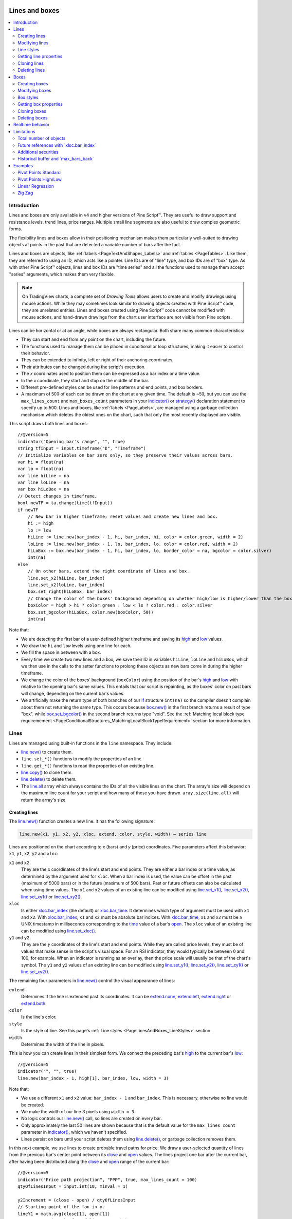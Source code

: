 .. image:: /images/Pine_Script_logo.svg
   :alt: Pine Script™ logo
   :target: https://www.tradingview.com/pine-script-docs/en/v5/Introduction.html
   :align: right
   :width: 100
   :height: 100


.. _PageLinesAndBoxes:


Lines and boxes
===============

.. contents:: :local:
    :depth: 3


Introduction
------------

Lines and boxes are only available in v4 and higher versions of Pine Script™.
They are useful to draw support and resistance levels, trend lines, price ranges.
Multiple small line segments are also useful to draw complex geometric forms.

The flexibility lines and boxes allow in their positioning mechanism makes them particularly well-suited to
drawing objects at points in the past that are detected a variable number of bars after the fact.

Lines and boxes are objects, like :ref:`labels <PageTextAndShapes_Labels>` and :ref:`tables <PageTables>`.
Like them, they are referred to using an ID, which acts like a pointer. 
Line IDs are of "line" type, and box IDs are of "box" type.
As with other Pine Script™ objects, lines and box IDs are "time series" and all the functions used to manage them accept "series" arguments,
which makes them very flexible.

.. note:: On TradingView charts, a complete set of *Drawing Tools*
  allows users to create and modify drawings using mouse actions. While they may sometimes look similar to
  drawing objects created with Pine Script™ code, they are unrelated entities.
  Lines and boxes created using Pine Script™ code cannot be modified with mouse actions, 
  and hand-drawn drawings from the chart user interface are not visible from Pine scripts.

Lines can be horizontal or at an angle, while boxes are always rectangular. 
Both share many common characteristics:

- They can start and end from any point on the chart, including the future.
- The functions used to manage them can be placed in conditional or loop structures, making it easier to control their behavior.
- They can be extended to infinity, left or right of their anchoring coordinates.
- Their attributes can be changed during the script's execution.
- The *x* coordinates used to position them can be expressed as a bar index or a time value.
- In the *x* coordinate, they start and stop on the middle of the bar.
- Different pre-defined styles can be used for line patterns and end points, and box borders.
- A maximum of 500 of each can be drawn on the chart at any given time.
  The default is ~50, but you can use the ``max_lines_count`` and ``max_boxes_count`` parameters in your 
  `indicator() <https://www.tradingview.com/pine-script-reference/v5/#fun_indicator>`__ or 
  `strategy() <https://www.tradingview.com/pine-script-reference/v5/#fun_strategy>`__
  declaration statement to specify up to 500. Lines and boxes, like :ref:`labels <PageLabels>`, 
  are managed using a garbage collection mechanism which deletes the oldest ones on the chart,
  such that only the most recently displayed are visible.

This script draws both lines and boxes:

.. image:: images/LinesAndBoxes-Introduction-01.png

::

    //@version=5
    indicator("Opening bar's range", "", true)
    string tfInput = input.timeframe("D", "Timeframe")
    // Initialize variables on bar zero only, so they preserve their values across bars.
    var hi = float(na)
    var lo = float(na)
    var line hiLine = na
    var line loLine = na
    var box hiLoBox = na
    // Detect changes in timeframe.
    bool newTF = ta.change(time(tfInput))
    if newTF
        // New bar in higher timeframe; reset values and create new lines and box.
        hi := high
        lo := low
        hiLine := line.new(bar_index - 1, hi, bar_index, hi, color = color.green, width = 2)
        loLine := line.new(bar_index - 1, lo, bar_index, lo, color = color.red, width = 2)
        hiLoBox := box.new(bar_index - 1, hi, bar_index, lo, border_color = na, bgcolor = color.silver)
        int(na)
    else
        // On other bars, extend the right coordinate of lines and box.
        line.set_x2(hiLine, bar_index)
        line.set_x2(loLine, bar_index)
        box.set_right(hiLoBox, bar_index)
        // Change the color of the boxes' background depending on whether high/low is higher/lower than the box. 
        boxColor = high > hi ? color.green : low < lo ? color.red : color.silver
        box.set_bgcolor(hiLoBox, color.new(boxColor, 50))
        int(na)

Note that:

- We are detecting the first bar of a user-defined higher timeframe and saving its
  `high <https://www.tradingview.com/pine-script-reference/v5/#var_high>`__ and
  `low <https://www.tradingview.com/pine-script-reference/v5/#var_low>`__ values.
- We draw the ``hi`` and ``low`` levels using one line for each.
- We fill the space in between with a box.
- Every time we create two new lines and a box, we save their ID in variables ``hiLine``, ``loLine`` and ``hiLoBox``,
  which we then use in the calls to the setter functions to prolong these objects as new bars come in during the
  higher timeframe.
- We change the color of the boxes' background (``boxColor``) using the position of the bar's
  `high <https://www.tradingview.com/pine-script-reference/v5/#var_high>`__ and
  `low <https://www.tradingview.com/pine-script-reference/v5/#var_low>`__ with relative to the opening bar's
  same values. This entails that our script is repainting, as the boxes' color on past bars will change,
  depending on the current bar's values.
- We artificially make the return type of both branches of our `if <https://www.tradingview.com/pine-script-reference/v5/#op_if>`__
  structure ``int(na)`` so the compiler doesn't complain about them not returning the same type.
  This occurs because `box.new() <https://www.tradingview.com/pine-script-reference/v5/#fun_box{dot}new>`__
  in the first branch returns a result of type "box", 
  while `box.set_bgcolor() <https://www.tradingview.com/pine-script-reference/v5/#fun_box{dot}set_bgcolor>`__
  in the second branch returns type "void". 
  See the :ref:`Matching local block type requiremement <PageConditionalStructures_MatchingLocalBlockTypeRequirement>` section for more information.



Lines
-----

Lines are managed using built-in functions in the ``line`` namespace. They include:

- `line.new() <https://www.tradingview.com/pine-script-reference/v5/#fun_line{dot}new>`_ to create them.
- ``line.set_*()`` functions to modify the properties of an line.
- ``line.get_*()`` functions to read the properties of an existing line.
- `line.copy() <https://www.tradingview.com/pine-script-reference/v5/#fun_line{dot}copy>`_ to clone them.
- `line.delete() <https://www.tradingview.com/pine-script-reference/v5/#fun_line{dot}delete>`_ to delete them.
- The `line.all <https://www.tradingview.com/pine-script-reference/v5/#var_line{dot}all>`__ 
  array which always contains the IDs of all the visible lines on the chart. 
  The array's size will depend on the maximum line count for your script and how many of those you have drawn.
  ``aray.size(line.all)`` will return the array's size.



Creating lines
^^^^^^^^^^^^^^

The `line.new() <https://www.tradingview.com/pine-script-reference/v5/#fun_line{dot}new>`__
function creates a new line. It has the following signature:

.. code-block:: text

    line.new(x1, y1, x2, y2, xloc, extend, color, style, width) → series line

Lines are positioned on the chart according to *x* (bars) and *y* (price) coordinates. 
Five parameters affect this behavior: ``x1``, ``y1``, ``x2``, ``y2`` and ``xloc``:

``x1`` and ``x2``
   They are the *x* coordinates of the line's start and end points.
   They are either a bar index or a time value, as determined by the argument used for ``xloc``.
   When a bar index is used, the value can be offset in the past (maximum of 5000 bars) or in the future (maximum of 500 bars).
   Past or future offsets can also be calculated when using time values.
   The ``x1`` and ``x2`` values of an existing line can be modified using 
   `line.set_x1() <https://www.tradingview.com/pine-script-reference/v5/#fun_line{dot}set_x1>`__,
   `line.set_x2() <https://www.tradingview.com/pine-script-reference/v5/#fun_line{dot}set_x2>`__,
   `line.set_xy1() <https://www.tradingview.com/pine-script-reference/v5/#fun_line{dot}set_xy1>`__ or
   `line.set_xy2() <https://www.tradingview.com/pine-script-reference/v5/#fun_line{dot}set_xy2>`__.

``xloc``
   Is either `xloc.bar_index <https://www.tradingview.com/pine-script-reference/v5/#var_xloc{dot}bar_index>`__ (the default)
   or `xloc.bar_time <https://www.tradingview.com/pine-script-reference/v5/#var_xloc{dot}bar_time>`__.
   It determines which type of argument must be used with ``x1`` and ``x2``. 
   With `xloc.bar_index <https://www.tradingview.com/pine-script-reference/v5/#var_xloc{dot}bar_index>`__, ``x1`` and ``x2`` must be absolute bar indices.
   With `xloc.bar_time <https://www.tradingview.com/pine-script-reference/v5/#var_xloc{dot}bar_time>`__, ``x1`` and ``x2`` must be a UNIX timestamp in milliseconds 
   corresponding to the `time <https://www.tradingview.com/pine-script-reference/v5/#var_time>`__ 
   value of a bar's `open <https://www.tradingview.com/pine-script-reference/v5/#var_open>`__.
   The ``xloc`` value of an existing line can be modified using 
   `line.set_xloc() <https://www.tradingview.com/pine-script-reference/v5/#fun_line{dot}set_xloc>`__.

``y1`` and ``y2``
   They are the *y* coordinates of the line's start and end points.
   While they are called price levels, they must be of values that make sense in the script's visual space.
   For an RSI indicator, they would typically be between 0 and 100, for example.
   When an indicator is running as an overlay, then the price scale will usually be that of the chart's symbol.
   The ``y1`` and ``y2`` values of an existing line can be modified using 
   `line.set_y1() <https://www.tradingview.com/pine-script-reference/v5/#fun_line{dot}set_y1>`__,
   `line.set_y2() <https://www.tradingview.com/pine-script-reference/v5/#fun_line{dot}set_y2>`__,
   `line.set_xy1() <https://www.tradingview.com/pine-script-reference/v5/#fun_line{dot}set_xy1>`__ or
   `line.set_xy2() <https://www.tradingview.com/pine-script-reference/v5/#fun_line{dot}set_xy2>`__.

The remaining four parameters in `line.new() <https://www.tradingview.com/pine-script-reference/v5/#fun_line{dot}new>`__
control the visual appearance of lines:

``extend``
   Determines if the line is extended past its coordinates.
   It can be `extend.none <https://www.tradingview.com/pine-script-reference/v5/#var_extend{dot}none>`__,
   `extend.left <https://www.tradingview.com/pine-script-reference/v5/#var_extend{dot}left>`__,
   `extend.right <https://www.tradingview.com/pine-script-reference/v5/#var_extend{dot}right>`__ or
   `extend.both <https://www.tradingview.com/pine-script-reference/v5/#var_extend{dot}both>`__.

``color``
   Is the line's color.
   
``style``
   Is the style of line. See this page's :ref:`Line styles <PageLinesAndBoxes_LineStyles>` section.

``width``
   Determines the width of the line in pixels.

This is how you can create lines in their simplest form. We connect the preceding bar's 
`high <https://www.tradingview.com/pine-script-reference/v5/#var_high>`__ to the current bar's
`low <https://www.tradingview.com/pine-script-reference/v5/#var_low>`__:

.. image:: images/LinesAndBoxes-CreatingLines-01.png

::

    //@version=5
    indicator("", "", true)
    line.new(bar_index - 1, high[1], bar_index, low, width = 3)

Note that:

- We use a different ``x1`` and ``x2`` value: ``bar_index - 1`` and ``bar_index``.
  This is necessary, otherwise no line would be created.
- We make the width of our line 3 pixels using ``width = 3``.
- No logic controls our `line.new() <https://www.tradingview.com/pine-script-reference/v5/#fun_line{dot}new>`_ call, so lines are created on every bar.
- Only approximately the last 50 lines are shown because that is the default value for 
  the ``max_lines_count`` parameter in `indicator() <https://www.tradingview.com/pine-script-reference/v5/#fun_indicator>`__,
  which we haven't specified.
- Lines persist on bars until your script deletes them using
  `line.delete() <https://www.tradingview.com/pine-script-reference/v5/#fun_line{dot}delete>`__, or garbage collection removes them.

In this next example, we use lines to create probable travel paths for price.
We draw a user-selected quantity of lines from the previous bar's center point between its
`close <https://www.tradingview.com/pine-script-reference/v5/#var_close>`__ and
`open <https://www.tradingview.com/pine-script-reference/v5/#var_open>`__ values.
The lines project one bar after the current bar, after having been distributed along the 
`close <https://www.tradingview.com/pine-script-reference/v5/#var_close>`__ and
`open <https://www.tradingview.com/pine-script-reference/v5/#var_open>`__ range of the current bar:

.. image:: images/LinesAndBoxes-CreatingLines-02.png

::

    //@version=5
    indicator("Price path projection", "PPP", true, max_lines_count = 100)
    qtyOfLinesInput = input.int(10, minval = 1)
    
    y2Increment = (close - open) / qtyOfLinesInput
    // Starting point of the fan in y.
    lineY1 = math.avg(close[1], open[1])
    // Loop creating the fan of lines on each bar.
    for i = 0 to qtyOfLinesInput
        // End point in y if line stopped at current bar.
        lineY2 = open + (y2Increment * i)
        // Extrapolate necessary y position to the next bar because we extend lines one bar in the future.
        lineY2 := lineY2 + (lineY2 - lineY1)
        lineColor = lineY2 > lineY1 ? color.lime : color.fuchsia
        line.new(bar_index - 1, lineY1, bar_index + 1, lineY2, color = lineColor)

Note that:

- We are creating a set of lines from within a `for <https://www.tradingview.com/pine-script-reference/v5/#op_for>`__ structure.
- We use the default ``xloc = xloc.bar_index``, so our ``x1`` and ``x2`` values are bar indices.
- We want to start lines on the previous bar, so we use ``bar_index - 1`` for ``x1`` and ``bar_index + 1`` for ``x2``.
- We use a "series color" value (its value can change in any of the loop's iterations) for the line's color.
  When the line is going up we make it lime; if not we make it fuchsia.
- The script will repaint in realtime because it is using the 
  `close <https://www.tradingview.com/pine-script-reference/v5/#var_close>`__ and
  `open <https://www.tradingview.com/pine-script-reference/v5/#var_open>`__ values of the realtime bar to calculate line projections.
  Once the realtime bar closes, the lines drawn on elapsed realtime bars will no longer update.
- We use ``max_lines_count = 100`` in our `indicator() <https://www.tradingview.com/pine-script-reference/v5/#fun_indicator>`__ call to
  preserve the last 100 lines.



Modifying lines
^^^^^^^^^^^^^^^

The *setter* functions allowing you to change a line's properties are:

- `line.set_x1() <https://www.tradingview.com/pine-script-reference/v5/#fun_line{dot}set_x1>`__
- `line.set_y1() <https://www.tradingview.com/pine-script-reference/v5/#fun_line{dot}set_y1>`__
- `line.set_xy1() <https://www.tradingview.com/pine-script-reference/v5/#fun_line{dot}set_xy1>`__
- `line.set_x2() <https://www.tradingview.com/pine-script-reference/v5/#fun_line{dot}set_x2>`__
- `line.set_y2() <https://www.tradingview.com/pine-script-reference/v5/#fun_line{dot}set_y2>`__
- `line.set_xy2() <https://www.tradingview.com/pine-script-reference/v5/#fun_line{dot}set_xy2>`__
- `line.set_xloc() <https://www.tradingview.com/pine-script-reference/v5/#fun_line{dot}set_xloc>`__
- `line.set_extend() <https://www.tradingview.com/pine-script-reference/v5/#fun_line{dot}set_extend>`__
- `line.set_color() <https://www.tradingview.com/pine-script-reference/v5/#fun_line{dot}set_color>`__
- `line.set_style() <https://www.tradingview.com/pine-script-reference/v5/#fun_line{dot}set_style>`__
- `line.set_width() <https://www.tradingview.com/pine-script-reference/v5/#fun_line{dot}set_width>`__

They all have a similar signature. 
The one for `line.set_color() <https://www.tradingview.com/pine-script-reference/v5/#fun_line{dot}set_color>`__ is:

.. code-block:: text

    line.set_color(id, color) → void

where:

- ``id`` is the ID of the line whose property is to be modified.
- The next parameter is the property of the line to modify. It depends on the setter function used.
  `line.set_xy1() <https://www.tradingview.com/pine-script-reference/v5/#fun_line{dot}set_xy1>`__ and
  `line.set_xy2() <https://www.tradingview.com/pine-script-reference/v5/#fun_line{dot}set_xy2>`__ change two properties, so they have two such parameters.

In the next example we display a line showing the highest `high <https://www.tradingview.com/pine-script-reference/v5/#var_high>`__
value in the last ``lookbackInput`` bars. We will be using setter functions to modify an existing line:

.. image:: images/LinesAndBoxes-ModifyingLines-01.png

::

    //@version=5
    MAX_BARS_BACK = 500
    indicator("Last high", "", true, max_bars_back = MAX_BARS_BACK)
    
    repaintInput  = input.bool(false, "Position bars in the past")
    lookbackInput = input.int(50, minval = 1, maxval = MAX_BARS_BACK)
    
    // Keep track of highest `high` and detect when it changes.
    hi = ta.highest(lookbackInput)
    newHi = ta.change(hi)
    // Find the offset to the highest `high` in last 50 bars. Change it's sign so it is positive.
    highestBarOffset = - ta.highestbars(lookbackInput)
    // Create label on bar zero only.
    var lbl = label.new(na, na, "", color = color(na), style = label.style_label_left)
    var lin = line.new(na, na, na, na, xloc = xloc.bar_time, style = line.style_arrow_right)
    // When a new high is found, move the label there and update its text and tooltip.
    if newHi
        // Build line.
        lineX1 = time[highestBarOffset + 1]
        // Get the `high` value at that offset. Note that `highest(50)` would be equivalent,  
        // but it would require evaluation on every bar, prior to entry into this `if` structure.
        lineY = high[highestBarOffset]
        // Determine line's starting point with user setting to plot in past or not.
        line.set_xy1(lin, repaintInput ? lineX1 : time[1], lineY)
        line.set_xy2(lin, repaintInput ? lineX1 : time,    lineY)
    
        // Reposition label and display new high's value.
        label.set_xy(lbl, bar_index, lineY)
        label.set_text(lbl, str.tostring(lineY, format.mintick))
    else
        // Update line's right end point and label to current bar's.
        line.set_x2(lin, time)
        label.set_x(lbl, bar_index)
    
    // Show a blue dot when a new high is found.
    plotchar(newHi, "newHighFound", "•", location.top, size = size.tiny)

Note that:

- We plot the line starting on the bar preceding the point where the new high is found.
  We draw the line from the preceding bar so that we see a one bar line when a new high is found.
- We only start the line in the past, from the actual highest point,
  when the user explicitly chooses to do so through the script's inputs.
  This gives the user control over the repainting behavior of the script.
  It also avoids misleading traders into thinking that our script is prescient and can know in advance if a high
  point will still be the high point in the lookback period *n* bars later.
- We manage the historical buffer to avoid runtime errors when referring to bars too far away in the past.
  We do two things for this: we use the ``max_bars_back`` parameter in our 
  `indicator() <https://www.tradingview.com/pine-script-reference/v5/#fun_indicator>`__ call,
  and we cap the input for ``lookbackInput`` using ``maxval`` in our 
  `input.int() <https://www.tradingview.com/pine-script-reference/v5/#fun_input{dot}int>`__ call.
  Rather than use the ``500`` literal in two places, we create a ``MAX_BARS_BACK`` constant for it.
- We create our line and label on the first bar only, using `var <https://www.tradingview.com/pine-script-reference/v5/#op_var>`__.
  From that point on, we only need to update their properties, so we are moving the same line and label along,
  resetting their position and the label's text when a new high is found, and then only updating their *x* coordinates as new bars come in.
  We use the `line.set_xy1() <https://www.tradingview.com/pine-script-reference/v5/#fun_line{dot}set_xy1>`__ and
  `line.set_xy1() <https://www.tradingview.com/pine-script-reference/v5/#fun_line{dot}set_xy1>`__ functions when we find a new high, and
  `line.set_x2() <https://www.tradingview.com/pine-script-reference/v5/#fun_line{dot}set_x2>`__ on other bars, to extend the line.
- We use time values for ``x1`` and ``x2`` because our 
  `line.new() <https://www.tradingview.com/pine-script-reference/v5/#fun_line{dot}new>`__ call specifies ``xloc = xloc.bar_time``.
- We use ``style = line.style_arrow_right`` in our 
  `line.new() <https://www.tradingview.com/pine-script-reference/v5/#fun_line{dot}new>`__  call to display a right arrow line style.
- Even though our label's background is not visible, we use ``style = label.style_label_left`` in our
  `label.new() <https://www.tradingview.com/pine-script-reference/v5/#fun_label{dot}new>`__ call 
  so that the price value is positioned to the right of the chart's last bar.
- To better visualize on which bars a new high is found, 
  we plot a blue dot using `plotchar() <https://www.tradingview.com/pine-script-reference/v5/#fun_plotchar>`__.
  Note that this does not necessarily entail the bar where it appears **is** the new highest value.
  While this may happen, a new highest value can also be calculated because a long-standing high has dropped off
  from the lookback length and been replaced by another high that may not be on the bar where the blue dot appears.
- Our chart cursor points to the bar with the highest value in the last 50 bars.
- When the user does not choose to plot in the past, our script does not repaint.



.. _PageLinesAndBoxes_LineStyles:

Line styles
^^^^^^^^^^^

Various styles can be applied to lines with either the
`line.new() <https://www.tradingview.com/pine-script-reference/v5/#fun_line{dot}new>`__ or 
`line.set_style() <https://www.tradingview.com/pine-script-reference/v5/#fun_line{dot}set_style>`__ functions:

+----------------------------+--------------------------+-+----------------------------+--------------------------+
| Argument                   | Line                     | | Argument                   | Line                     |
+============================+==========================+=+============================+==========================+
| ``line.style_solid``       | |line_style_solid|       | | ``line.style_arrow_left``  | |line_style_arrow_left|  |
+----------------------------+--------------------------+-+----------------------------+--------------------------+
| ``line.style_dotted``      | |line_style_dotted|      | | ``line.style_arrow_right`` | |line_style_arrow_right| |
+----------------------------+--------------------------+-+----------------------------+--------------------------+
| ``line.style_dashed``      | |line_style_dashed|      | | ``line.style_arrow_both``  | |line_style_arrow_both|  |
+----------------------------+--------------------------+-+----------------------------+--------------------------+

.. |line_style_solid| image:: images/LinesAndBoxes-LineStyles-solid.png
.. |line_style_dotted| image:: images/LinesAndBoxes-LineStyles-dotted.png
.. |line_style_dashed| image:: images/LinesAndBoxes-LineStyles-dashed.png
.. |line_style_arrow_left| image:: images/LinesAndBoxes-LineStyles-arrow_left.png
.. |line_style_arrow_right| image:: images/LinesAndBoxes-LineStyles-arrow_right.png
.. |line_style_arrow_both| image:: images/LinesAndBoxes-LineStyles-arrow_both.png



Getting line properties 
^^^^^^^^^^^^^^^^^^^^^^^

The following *getter* functions are available for lines:

- `line.get_price() <https://www.tradingview.com/pine-script-reference/v5/#fun_line{dot}get_price>`__
- `line.get_x1() <https://www.tradingview.com/pine-script-reference/v5/#fun_line{dot}get_x1>`__
- `line.get_y1() <https://www.tradingview.com/pine-script-reference/v5/#fun_line{dot}get_y1>`__
- `line.get_x2() <https://www.tradingview.com/pine-script-reference/v5/#fun_line{dot}get_x2>`__
- `line.get_y2() <https://www.tradingview.com/pine-script-reference/v5/#fun_line{dot}get_y2>`__

The signature for `line.get_price() <https://www.tradingview.com/pine-script-reference/v5/#fun_line{dot}get_price>`__ is:

.. code-block:: text

    line.get_price(id, x) → series float

where:

- ``id`` is the line whose ``x1`` value is to be retrieved
- ``x`` is the bar index of the point on the line whose *y* coordinate is to be returned.

The last four functions all have a similar signature. 
The one for `line.get_x1() <https://www.tradingview.com/pine-script-reference/v5/#fun_line{dot}get_x1>`__ is:

.. code-block:: text

    line.get_x1(id) → series int

where ``id`` is the ID of the line whose ``x1`` value is to be retrieved.
 


Cloning lines
^^^^^^^^^^^^^^

The `line.copy() <https://www.tradingview.com/pine-script-reference/v5/#fun_line{dot}copy>`__  
function is used to clone lines. Its syntax is:

.. code-block:: text

    line.copy(id) → void



Deleting lines
^^^^^^^^^^^^^^

The `line.delete() <https://www.tradingview.com/pine-script-reference/v5/#fun_line{dot}delete>`__ 
function is used to delete lines. Its syntax is:

.. code-block:: text

    line.delete(id) → void

To keep only a user-defined quantity of lines on the chart, one could use code like this, 
where we are dawing a level every time RSI rises/falls for a user-defined quantity of consecutive bars:

.. image:: images/LinesAndBoxes-DeletingLines-01.png

::

    //@version=5
    int MAX_LINES_COUNT = 500
    indicator("RSI levels", max_lines_count = MAX_LINES_COUNT)
    
    int linesToKeepInput = input.int(10, minval = 1, maxval = MAX_LINES_COUNT)
    int sensitivityInput = input.int(5, minval = 1)
    
    float myRSI = ta.rsi(close, 20)
    bool myRSIRises = ta.rising(myRSI, sensitivityInput)
    bool myRSIFalls = ta.falling(myRSI, sensitivityInput)
    if myRSIRises or myRSIFalls
        color lineColor = myRSIRises ? color.new(color.green, 70) : color.new(color.red, 70)
        line.new(bar_index, myRSI, bar_index + 1, myRSI, color = lineColor, width = 2)
        // Once the new line is created, delete the oldest one if we have too many.
        if array.size(line.all) > linesToKeepInput
            line.delete(array.get(line.all, 0))
        int(na)
    else
        // Extend all visible lines.
        int lineNo = 0
        while lineNo < array.size(line.all)
            line.set_x2(array.get(line.all, lineNo), bar_index)
            lineNo += 1
        int(na)
    
    plot(myRSI)
    hline(50)
    // Plot markers to show where our triggering conditions are `true`.
    plotchar(myRSIRises, "myRSIRises", "🠅", location.top,    color.green, size = size.tiny)
    plotchar(myRSIFalls, "myRSIFalls", "🠇", location.bottom, color.red,   size = size.tiny)

Note that:

- We define a ``MAX_LINES_COUNT`` constant to hold the maximum quantity of lines a script can accommodate.
  We use that value to set the ``max_lines_count`` parameter's value in our `indicator() <https://www.tradingview.com/pine-script-reference/v5/#fun_indicator>`__ call,
  and also as the ``maxval`` value in our `input.int() <https://www.tradingview.com/pine-script-reference/v5/#fun_input{dot}int>`__ call,
  to cap the user value.
- We use the ``myRSIRises`` and ``myRSIFalls`` variables to hold the states determining when we create a new level.
  After that, we delete the oldest line in the `line.all <https://www.tradingview.com/pine-script-reference/v5/#var_label{dot}all>`__
  built-in array that is automatically maintained by the Pine Script™ runtime and contains the ID of all the visible lines drawn by our script.
  We use the `array.get() <https://www.tradingview.com/pine-script-reference/v5/#fun_array{dot}get>`__
  function to retrieve the array element at index zero (the oldest visible line ID).
  We then use `line.delete() <https://www.tradingview.com/pine-script-reference/v5/#fun_line{dot}delete>`__
  to delete the line referenced by that ID.
- Again, we need to artificially return ``int(na)`` in both local blocks of our 
  `if <https://www.tradingview.com/pine-script-reference/v5/#op_if>`__ structure so the compiler doesn't not complain.
  See the :ref:`Matching local block type requiremement <PageConditionalStructures_MatchingLocalBlockTypeRequirement>` section for more information.
- This time, we mention the type of variables explicitly when we declare them, as in ``float myRSI = ta.rsi(close, 20)``.
  The declarations are functionally redundant, but they can help make your intention clear to readers of your code — you being the one who will read it the most frequently.



Boxes
-----

Boxes are managed using built-in functions in the ``box`` namespace. They include:

- `box.new() <https://www.tradingview.com/pine-script-reference/v5/#fun_box{dot}new>`_ to create them.
- ``box.set_*()`` functions to modify the properties of a box.
- ``box.get_*()`` functions to read some of the properties of an existing box.
- `box.copy() <https://www.tradingview.com/pine-script-reference/v5/#fun_box{dot}copy>`_ to clone them.
- `box.delete() <https://www.tradingview.com/pine-script-reference/v5/#fun_box{dot}delete>`_ to delete them.
- The `box.all <https://www.tradingview.com/pine-script-reference/v5/#var_box{dot}all>`__ 
  array which always contains the IDs of all the visible boxes on the chart. 
  The array's size will depend on the maximum box count for your script and how many of those you have drawn.
  ``aray.size(box.all)`` will return the array's size.



Creating boxes
^^^^^^^^^^^^^^

The `box.new() <https://www.tradingview.com/pine-script-reference/v5/#fun_box{dot}new>`__
function creates a new line. It has the following signature:

.. code-block:: text

    box.new(left, top, right, bottom, border_color, border_width, border_style, extend, xloc, bgcolor) → series box

Boxes are positioned on the chart according to *x* (bars) and *y* (price) coordinates. 
Five parameters affect this behavior: ``left``, ``top``, ``right``, ``bottom`` and ``xloc``:

``left`` and ``right``
   They are the *x* coordinates of the line's start and end points.
   They are either a bar index or a time value, as determined by the argument used for ``xloc``.
   When a bar index is used, the value can be offset in the past (maximum of 5000 bars) or in the future (maximum of 500 bars).
   Past or future offsets can also be calculated when using time values.
   The ``left`` and ``right`` values of an existing line can be modified using 
   `box.set_left() <https://www.tradingview.com/pine-script-reference/v5/#fun_box{dot}set_left>`__,
   `box.set_right() <https://www.tradingview.com/pine-script-reference/v5/#fun_box{dot}set_right>`__,
   `box.set_lefttop() <https://www.tradingview.com/pine-script-reference/v5/#fun_box{dot}set_lefttop>`__ or
   `box.set_rightbottom() <https://www.tradingview.com/pine-script-reference/v5/#fun_box{dot}set_rightbottom>`__.

``xloc``
   Is either `xloc.bar_index <https://www.tradingview.com/pine-script-reference/v5/#var_xloc{dot}bar_index>`__ (the default)
   or `xloc.bar_time <https://www.tradingview.com/pine-script-reference/v5/#var_xloc{dot}bar_time>`__.
   It determines which type of argument must be used with ``left`` and ``right``. 
   With `xloc.bar_index <https://www.tradingview.com/pine-script-reference/v5/#var_xloc{dot}bar_index>`__, ``left`` and ``right`` must be absolute bar indices.
   With `xloc.bar_time <https://www.tradingview.com/pine-script-reference/v5/#var_xloc{dot}bar_time>`__, ``left`` and ``right`` must be a UNIX timestamp in milliseconds 
   corresponding to a value between the bar's `time <https://www.tradingview.com/pine-script-reference/v5/#var_time>`__ (opening time) and
   `time_close <https://www.tradingview.com/pine-script-reference/v5/#var_time_close>`__ (closing time) values.

``top`` and ``bottom``
   They are the *y* coordinates of the boxes' top and bottom levels (boxes are always rectangular).
   While they are called price levels, they must be of values that make sense in the script's visual space.
   For an RSI indicator, they would typically be between 0 and 100, for example.
   When an indicator is running as an overlay, then the price scale will usually be that of the chart's symbol.
   The ``top`` and ``bottom`` values of an existing line can be modified using 
   `box.set_top() <https://www.tradingview.com/pine-script-reference/v5/#fun_box{dot}set_top>`__,
   `box.set_bottom() <https://www.tradingview.com/pine-script-reference/v5/#fun_box{dot}set_bottom>`__,
   `box.set_lefttop() <https://www.tradingview.com/pine-script-reference/v5/#fun_box{dot}set_lefttop>`__ or
   `box.set_rightbottom() <https://www.tradingview.com/pine-script-reference/v5/#fun_box{dot}set_rightbottom>`__.

The remaining five parameters in `box.new() <https://www.tradingview.com/pine-script-reference/v5/#fun_box{dot}new>`__
control the visual appearance of boxes:

``border_color``
   Is the border's color. It defaults to `color.blue <https://www.tradingview.com/pine-script-reference/v5/#var_color{dot}blue>`__.
   
``border_width``
   Determines the width of the border in pixels.

``border_style``
   Is the style of border. See this page's :ref:`Box styles <PageLinesAndBoxes_BoxStyles>` section.

``extend``
   Determines if the borders is extended past the box's coordinates.
   It can be `extend.none <https://www.tradingview.com/pine-script-reference/v5/#var_extend{dot}none>`__,
   `extend.left <https://www.tradingview.com/pine-script-reference/v5/#var_extend{dot}left>`__,
   `extend.right <https://www.tradingview.com/pine-script-reference/v5/#var_extend{dot}right>`__ or
   `extend.both <https://www.tradingview.com/pine-script-reference/v5/#var_extend{dot}both>`__.

``bgcolor``
   Is the background color of the box. It defaults to `color.blue <https://www.tradingview.com/pine-script-reference/v5/#var_color{dot}blue>`__.
   
Let's create simple boxes:

.. image:: images/LinesAndBoxes-CreatingBoxes-01.png

::

    //@version=5
    indicator("", "", true)
    box.new(bar_index, high, bar_index + 1, low, border_color = color.gray, bgcolor = color.new(color.silver, 60))

Note that:

- The start and end points of boxes, like lines, are always the horizontal **center** of bars.
- We start these boxes at ``bar_index`` and end them on ``bar_index + 1`` (the following bar in the future)
  so that we get an actual box. If we used ``bar_index`` for both coordinates, only a vertical line would be drawn in the center of the bar.
- No logic controls our `box.new() <https://www.tradingview.com/pine-script-reference/v5/#fun_box{dot}new>`_ call, so boxes are created on every bar.
- Only approximately the last 50 boxes are shown because that is the default value for 
  the ``max_boxes_count`` parameter in `indicator() <https://www.tradingview.com/pine-script-reference/v5/#fun_indicator>`__,
  which we haven't specified.
- Boxes persist on bars until your script deletes them using
  `box.delete() <https://www.tradingview.com/pine-script-reference/v5/#fun_box{dot}delete>`__, or garbage collection removes them.


Modifying boxes
^^^^^^^^^^^^^^^

The available *setter* functions for box drawings are:

- `box.set_left() <https://www.tradingview.com/pine-script-reference/v5/#fun_box{dot}set_left>`__
- `box.set_top() <https://www.tradingview.com/pine-script-reference/v5/#fun_box{dot}set_top>`__
- `box.set_lefttop() <https://www.tradingview.com/pine-script-reference/v5/#fun_box{dot}set_lefttop>`__
- `box.set_right() <https://www.tradingview.com/pine-script-reference/v5/#fun_box{dot}set_right>`__
- `box.set_bottom() <https://www.tradingview.com/pine-script-reference/v5/#fun_box{dot}set_bottom>`__
- `box.set_rightbottom() <https://www.tradingview.com/pine-script-reference/v5/#fun_box{dot}set_rightbottom>`__
- `box.set_border_color() <https://www.tradingview.com/pine-script-reference/v5/#fun_box{dot}set_border_color>`__
- `box.set_border_width() <https://www.tradingview.com/pine-script-reference/v5/#fun_box{dot}set_border_width>`__
- `box.set_border_style() <https://www.tradingview.com/pine-script-reference/v5/#fun_box{dot}set_border_style>`__
- `box.set_extend() <https://www.tradingview.com/pine-script-reference/v5/#fun_box{dot}set_extend>`__
- `box.set_bgcolor() <https://www.tradingview.com/pine-script-reference/v5/#fun_box{dot}set_bgcolor>`__

Note that contrary to lines, there is no setter function to modify ``xloc`` for boxes.

This script uses setter functions to update boxes. 
It detects the largest up and down volume bars during a user-defined timeframe
and draws boxes with the `high <https://www.tradingview.com/pine-script-reference/v5/#var_high>`__ and
`low <https://www.tradingview.com/pine-script-reference/v5/#var_low>`__ levels of those bars.
If a higher volume bar comes in, the timeframe's box is redrawn using the new bar's
`high <https://www.tradingview.com/pine-script-reference/v5/#var_high>`__ and
`low <https://www.tradingview.com/pine-script-reference/v5/#var_low>`__ levels:

.. image:: images/LinesAndBoxes-ModifyingBoxes-01.png

::

    //@version=5
    indicator("High volume bar boxes", "", true)
    
    string tfInput      = input.timeframe("D", "Resetting timeframe")
    int    transpInput  = 100 - input.int(100, "Line Brightness", minval = 0, maxval = 100, step = 5, inline = "1", tooltip = "100 is brightest")
    int    widthInput   = input.int(2, "Width", minval = 0, maxval = 100, step = 5, inline = "1")
    color  upColorInput = input.color(color.lime, "🠅", inline = "1")
    color  dnColorInput = input.color(color.fuchsia, "🠇", inline = "1")
    
    bool newTF = ta.change(time(tfInput))
    bool barUp = close > open
    
    // These keep track of highest up/dn volume found during the TF.
    var float hiVolUp = na
    var float hiVolDn = na
    // These always hold the IDs of the current TFs boxes.
    var box boxUp = na
    var box boxDn = na
    
    if newTF and not na(volume)
        // New TF begins; create new boxes, one of which will be invisible.
        if barUp
            hiVolUp := volume
            hiVolDn := na
            boxUp := box.new(bar_index, high, bar_index + 1, low, border_color = color.new(upColorInput, transpInput), border_width = widthInput, bgcolor = na)
            boxDn := box.new(na, na, na, na, border_color = color.new(dnColorInput, transpInput), border_width = widthInput, bgcolor = na)
        else
            hiVolDn := volume
            hiVolUp := na
            boxDn := box.new(bar_index, high, bar_index + 1, low, border_color = color.new(dnColorInput, transpInput), border_width = widthInput, bgcolor = na)
            boxUp := box.new(na, na, na, na, border_color = color.new(upColorInput, transpInput), border_width = widthInput, bgcolor = na)
        int(na)
    else
        // On bars during the HTF, keep tracks of highest up/dn volume bar.
        if barUp
            hiVolUp := math.max(nz(hiVolUp), volume)
        else
            hiVolDn := math.max(nz(hiVolDn), volume)
        // If a new bar has higher volume, reset its box.
        if hiVolUp > nz(hiVolUp[1])
            box.set_lefttop(boxUp, bar_index, high)
            box.set_rightbottom(boxUp, bar_index + 1, low)
        else if hiVolDn > nz(hiVolDn[1])
            box.set_lefttop(boxDn, bar_index, high)
            box.set_rightbottom(boxDn, bar_index + 1, low)
        int(na)
    
    // On all bars, extend right side of both boxes.
    box.set_right(boxUp, bar_index + 1)
    box.set_right(boxDn, bar_index + 1)
    // Plot circle mark on TF changes.
    plotchar(newTF, "newTF", "•", location.top, size = size.tiny)

Note that:

- We use the ``inline`` parameter in the inputs relating to the boxes' visual appearance to place them on the same line.
- We subtract the 0-100 brightness level given by the user from 100 to generate the correct transparency for our box borders.
  We do this because it is more intuitive for users to specify a brightness level where 100 represents maximum brightness.
  We provide a tooltip to explain the scale.
- When a new higher timeframe bar comes in and the symbol's feed contains volume data, we reset our information. If the timeframe's first bar is up, 
  we create a new visible ``boxUp`` box and an invisible ``boxDn`` box. We do the inverse if the first bar's polarity is down.
  We take care to reassign the IDs of the newly created boxes to ``boxUp`` and ``boxUp`` so we will be able to update those boxes later in the script.
  This is possible because we have declared those variables with `var <https://www.tradingview.com/pine-script-reference/v5/#op_var>`__.
  See the section on the :ref:`var declaration mode <PageVariableDeclarations_Var>` for more information.
- On all other chart bars belonging to the same higher timeframe bar, we monitor volume values to keep track of the highest.
  If a new higher volume bar is encountered, we reset the corresponding box's coordinates on that new bar using
  `box.set_lefttop() <https://www.tradingview.com/pine-script-reference/v5/#fun_box{dot}set_lefttop>`__ and
  `box.set_rightbottom() <https://www.tradingview.com/pine-script-reference/v5/#fun_box{dot}set_rightbottom>`__.
- On all bars, we extend the right side of the timeframe's two boxes using `box.set_right() <https://www.tradingview.com/pine-script-reference/v5/#fun_box{dot}set_right>`__.
- Approximately the last 50 boxes will be visible on the chart because we do not use
  ``max_boxes_count`` in our `indicator() <https://www.tradingview.com/pine-script-reference/v5/#fun_indicator>`__ call
  to change its default value.

This is our script's "Settings/Inputs" tab:

.. image:: images/LinesAndBoxes-ModifyingBoxes-02.png



.. _PageLinesAndBoxes_BoxStyles:

Box styles
^^^^^^^^^^

Various styles can be applied to boxes with either the
`box.new() <https://www.tradingview.com/pine-script-reference/v5/#fun_box{dot}new>`__ or 
`box.set_border_style() <https://www.tradingview.com/pine-script-reference/v5/#fun_box{dot}set_border_style>`__ functions:

+----------------------------+--------------------+
| Argument                   | Box                |
+============================+====================+
| ``line.style_solid``       | |box_style_solid|  |
+----------------------------+--------------------+
| ``line.style_dotted``      | |box_style_dotted| |
+----------------------------+--------------------+
| ``line.style_dashed``      | |box_style_dashed| |
+----------------------------+--------------------+

.. |box_style_solid| image:: images/LinesAndBoxes-BoxStyles-solid.png
.. |box_style_dotted| image:: images/LinesAndBoxes-BoxStyles-dotted.png
.. |box_style_dashed| image:: images/LinesAndBoxes-BoxStyles-dashed.png



Getting box properties 
^^^^^^^^^^^^^^^^^^^^^^

The following *getter* functions are available for boxes:

- `box.get_bottom() <https://www.tradingview.com/pine-script-reference/v5/#fun_box{dot}get_bottom>`__
- `box.get_left() <https://www.tradingview.com/pine-script-reference/v5/#fun_box{dot}get_left>`__
- `box.get_right() <https://www.tradingview.com/pine-script-reference/v5/#fun_box{dot}get_right>`__
- `box.get_top() <https://www.tradingview.com/pine-script-reference/v5/#fun_box{dot}get_top>`__

The signature for `box.get_top() <https://www.tradingview.com/pine-script-reference/v5/#fun_box{dot}get_top>`__ is:

.. code-block:: text

    box.get_top(id) → series float

where ``id`` is the ID of the box whose ``top`` value is to be retrieved.



Cloning boxes
^^^^^^^^^^^^^^

The `box.copy() <https://www.tradingview.com/pine-script-reference/v5/#fun_box{dot}copy>`__  
function is used to clone boxes. Its syntax is:

.. code-block:: text

    box.copy(id) → void



Deleting boxes
^^^^^^^^^^^^^^

The `box.delete() <https://www.tradingview.com/pine-script-reference/v5/#fun_box{dot}delete>`__ 
function is used to delete boxes. Its signature is:

.. code-block:: text

    box.delete(id) → void



Realtime behavior
-----------------

Lines and boxes are subject to both *commit* and *rollback* actions, which affect the behavior of a script when it executes
in the realtime bar. See the page on Pine Script™'s :ref:`Execution model <PageExecutionModel>`.

This script demonstrates the effect of rollback when running in the realtime bar::

    //@version=5
    indicator("My Script", overlay = true)
    line.new(bar_index, high, bar_index, low, width = 6)

While `line.new() <https://www.tradingview.com/pine-script-reference/v5/#fun_line{dot}new>`_ 
creates a new line on every iteration of the script when price changes in the realtime bar,
the most recent line created in the script's previous iteration is also automatically deleted because of the rollback before the next iteration. 
Only the last line created before the realtime bar's close will be committed, and will thus persist.



Limitations
-----------



Total number of objects
^^^^^^^^^^^^^^^^^^^^^^^

Lines and boxes consume server resources, which is why there is a limit to the total number of drawings
per indicator or strategy. When too many are created, old ones are automatically deleted by the Pine Script™ runtime,
in a process referred to as *garbage collection*.

This code creates a line on every bar::

    //@version=5
    indicator("", "", true)
    line.new(bar_index, high, bar_index, low, width = 6)

Scrolling the chart left, one will see there are no lines after approximately 50 bars:

.. image:: images/LinesAndBoxes-TotalNumberOfObjects-01.png

You can change the drawing limit to a value in range from 1 to 500 using the ``max_lines_count`` and ``max_boxes_count`` parameters 
in the `indicator() <https://www.tradingview.com/pine-script-reference/v5/#fun_indicator>`__
or `strategy() <https://www.tradingview.com/pine-script-reference/v5/#fun_strategy>`__ functions::

    //@version=5
    indicator("", "", true, max_lines_count = 100)
    line.new(bar_index, high, bar_index, low, width = 6)



Future references with \`xloc.bar_index\`
^^^^^^^^^^^^^^^^^^^^^^^^^^^^^^^^^^^^^^^^^

Objects positioned using ``xloc.bar_index`` cannot be drawn further than 500 bars into the future.



Additional securities
^^^^^^^^^^^^^^^^^^^^^

Lines and boxes cannot be managed in functions sent with 
`request.security() <https://www.tradingview.com/pine-script-reference/v5/#fun_request{dot}security>`__ calls. 
While they can use values fetched through `request.security() <https://www.tradingview.com/pine-script-reference/v5/#fun_request{dot}security>`__,
they must be drawn in the main symbol's context.

This is also the reason why line and box drawing code will not work in scripts using the ``timeframe`` parameter
in `indicator() <https://www.tradingview.com/pine-script-reference/v5/#fun_indicator>`__.



.. _max-bars-back-of-time:



Historical buffer and \`max_bars_back\`
^^^^^^^^^^^^^^^^^^^^^^^^^^^^^^^^^^^^^^^

Use of ``barstate.isrealtime`` in combination with drawings may sometimes produce unexpected results.
This code's intention, for example, is to ignore all historical bars and create a label drawing on the *realtime* bar::

    //@version=5
    indicator("My Script", overlay = true)

    if barstate.isrealtime
        label.new(bar_index[300], na, text = "Label", yloc = yloc.abovebar)

It will, however, fail at runtime. The reason for the error is that Pine Script™ cannot determine the buffer size
for historical values of the ``time`` plot, even though the ``time`` built-in variable isn't mentioned in the code.
This is due to the fact that the built-in variable ``bar_index`` uses the ``time`` series in its inner workings.
Accessing the value of the bar index 300 bars back requires that the history buffer size of the ``time`` series
be of size 300 or more.

In Pine Script™, there is a mechanism that automaticaly detects the required historical buffer size for most cases.
Autodetection works by letting Pine Script™ code access historical values any number of bars back for a limited duration.
In this script's case, the ``if barstate.isrealtime`` condition prevents any such accesses to occur,
so the required historical buffer size cannot be inferred and the code fails.

The solution to this conundrum is to use the `max_bars_back <https://www.tradingview.com/pine-script-reference/v5/#fun_max_bars_back>`__ function to explicitly set the historical buffer size for the ``time`` series::

    //@version=5
    indicator("My Script", overlay = true)

    max_bars_back(time, 300)

    if barstate.isrealtime
        label.new(bar_index[300], na, text = "Label", yloc = yloc.abovebar)

Such occurrences are confusing, but rare. In time, the Pine Script™ team hopes to eliminate them.



Examples
--------



Pivot Points Standard
^^^^^^^^^^^^^^^^^^^^^

.. image:: images/LinesAndBoxes-Examples-PivotPointsStandard-01.png

::

    //@version=5
    indicator("Pivot Points Standard", overlay = true)
    higherTFInput = input.timeframe("D")
    prevCloseHTF = request.security(syminfo.tickerid, higherTFInput, close[1], lookahead = barmerge.lookahead_on)
    prevOpenHTF = request.security(syminfo.tickerid, higherTFInput, open[1], lookahead = barmerge.lookahead_on)
    prevHighHTF = request.security(syminfo.tickerid, higherTFInput, high[1], lookahead = barmerge.lookahead_on)
    prevLowHTF = request.security(syminfo.tickerid, higherTFInput, low[1], lookahead = barmerge.lookahead_on)
    
    pLevel = (prevHighHTF + prevLowHTF + prevCloseHTF) / 3
    r1Level = pLevel * 2 - prevLowHTF
    s1Level = pLevel * 2 - prevHighHTF
    
    var line r1Line = na
    var line pLine = na
    var line s1Line = na
    
    if pLevel[1] != pLevel
        line.set_x2(r1Line, bar_index)
        line.set_x2(pLine, bar_index)
        line.set_x2(s1Line, bar_index)
        line.set_extend(r1Line, extend.none)
        line.set_extend(pLine, extend.none)
        line.set_extend(s1Line, extend.none)
        r1Line := line.new(bar_index, r1Level, bar_index, r1Level, extend = extend.right)
        pLine := line.new(bar_index, pLevel, bar_index, pLevel, width=3, extend = extend.right)
        s1Line := line.new(bar_index, s1Level, bar_index, s1Level, extend = extend.right)
        label.new(bar_index, r1Level, "R1", style = label.style_none)
        label.new(bar_index, pLevel, "P", style = label.style_none)
        label.new(bar_index, s1Level, "S1", style = label.style_none)
    
    if not na(pLine) and line.get_x2(pLine) != bar_index
        line.set_x2(r1Line, bar_index)
        line.set_x2(pLine, bar_index)
        line.set_x2(s1Line, bar_index)



Pivot Points High/Low
^^^^^^^^^^^^^^^^^^^^^

.. image:: images/LinesAndBoxes-Examples-PivotPointsHighLow-01.png

::

    //@version=5
    indicator("Pivot Points High Low", "Pivots HL", true)
    
    lenHInput = input.int(10, "Length High", minval = 1)
    lenLInput = input.int(10, "Length Low", minval = 1)
    
    pivot(source, length, isHigh, lineStyle, lineYloc, lineColor) =>
        pivot = nz(source[length])
        isFound = true
        for i = 0 to length - 1
            if isHigh and source[i] > pivot
                isFound := false
            if not isHigh and source[i] < pivot
                isFound := false
        
        for i = length + 1 to 2 * length
            if isHigh and source[i] >= pivot
                isFound := false
            if not isHigh and source[i] <= pivot
                isFound := false
    
        if isFound
            label.new(bar_index[length], pivot, str.tostring(pivot, format.mintick), style = lineStyle, yloc = lineYloc, color = lineColor)
    
    pivot(high, lenHInput, true, label.style_label_down, yloc.abovebar, color.lime)
    pivot(low, lenLInput, false, label.style_label_up, yloc.belowbar, color.red)



Linear Regression
^^^^^^^^^^^^^^^^^

.. image:: images/LinesAndBoxes-Examples-LinearRegression-01.png

::

    //@version=5
    indicator('Linear Regression', shorttitle='LinReg', overlay=true)

    upperMult = input(title='Upper Deviation', defval=2)
    lowerMult = input(title='Lower Deviation', defval=-2)

    useUpperDev = input(title='Use Upper Deviation', defval=true)
    useLowerDev = input(title='Use Lower Deviation', defval=true)
    showPearson = input(title='Show Pearson\'s R', defval=true)
    extendLines = input(title='Extend Lines', defval=false)

    len = input(title='Count', defval=100)
    src = input(title='Source', defval=close)

    extend = extendLines ? extend.right : extend.none

    calcSlope(src, len) =>
        if not barstate.islast or len <= 1
            [float(na), float(na), float(na)]
        else
            sumX = 0.0
            sumY = 0.0
            sumXSqr = 0.0
            sumXY = 0.0
            for i = 0 to len - 1 by 1
                val = src[i]
                per = i + 1.0
                sumX := sumX + per
                sumY := sumY + val
                sumXSqr := sumXSqr + per * per
                sumXY := sumXY + val * per
                sumXY
            slope = (len * sumXY - sumX * sumY) / (len * sumXSqr - sumX * sumX)
            average = sumY / len
            intercept = average - slope * sumX / len + slope
            [slope, average, intercept]

    [s, a, intercpt] = calcSlope(src, len)

    startPrice = intercpt + s * (len - 1)
    endPrice = intercpt
    var line baseLine = na

    if na(baseLine) and not na(startPrice)
        baseLine := line.new(bar_index - len + 1, startPrice, bar_index, endPrice, width = 1, extend=extend, color = color.red)
        baseLine
    else
        line.set_xy1(baseLine, bar_index - len + 1, startPrice)
        line.set_xy2(baseLine, bar_index, endPrice)
        na

    calcDev(src, len, slope, average, intercept) =>
        upDev = 0.0
        dnDev = 0.0
        stdDevAcc = 0.0
        dsxx = 0.0
        dsyy = 0.0
        dsxy = 0.0

        periods = len - 1

        daY = intercept + slope * periods / 2
        val = intercept

        for i = 0 to periods by 1
            price = high[i] - val
            if price > upDev
                upDev := price
                upDev

            price := val - low[i]
            if price > dnDev
                dnDev := price
                dnDev
        
            price := src[i]
            dxt = price - average
            dyt = val - daY
        
            price := price - val
            stdDevAcc := stdDevAcc + price * price
            dsxx := dsxx + dxt * dxt
            dsyy := dsyy + dyt * dyt
            dsxy := dsxy + dxt * dyt
            val := val + slope
            val

        stdDev = math.sqrt(stdDevAcc / (periods == 0 ? 1 : periods))
        pearsonR = dsxx == 0 or dsyy == 0 ? 0 : dsxy / math.sqrt(dsxx * dsyy)
        [stdDev, pearsonR, upDev, dnDev]

    [stdDev, pearsonR, upDev, dnDev] = calcDev(src, len, s, a, intercpt)

    upperStartPrice = startPrice + (useUpperDev ? upperMult * stdDev : upDev)
    upperEndPrice = endPrice + (useUpperDev ? upperMult * stdDev : upDev)
    var line upper = na

    lowerStartPrice = startPrice + (useLowerDev ? lowerMult * stdDev : -dnDev)
    lowerEndPrice = endPrice + (useLowerDev ? lowerMult * stdDev : -dnDev)
    var line lower = na

    if na(upper) and not na(upperStartPrice)
        upper := line.new(bar_index - len + 1, upperStartPrice, bar_index, upperEndPrice, width=1, extend=extend, color=#0000ff)
        upper
    else
        line.set_xy1(upper, bar_index - len + 1, upperStartPrice)
        line.set_xy2(upper, bar_index, upperEndPrice)
        na

    if na(lower) and not na(lowerStartPrice)
        lower := line.new(bar_index - len + 1, lowerStartPrice, bar_index, lowerEndPrice, width=1, extend=extend, color=#0000ff)
        lower
    else
        line.set_xy1(lower, bar_index - len + 1, lowerStartPrice)
        line.set_xy2(lower, bar_index, lowerEndPrice)
        na

    // Pearson's R
    var label r = na
    transparent = color.new(color.white, 100)
    label.delete(r[1])
    if showPearson and not na(pearsonR)
        r := label.new(bar_index - len + 1, lowerStartPrice, str.tostring(pearsonR, '#.################'), color=transparent, textcolor=#0000ff, size=size.normal, style=label.style_label_up)
        r



Zig Zag
^^^^^^^

.. image:: images/LinesAndBoxes-Examples-ZigZag-01.png

::

  //@version=5
  indicator('Zig Zag', overlay=true)

  dev_threshold = input.float(title='Deviation (%)', defval=5, minval=1, maxval=100)
  depth = input.int(title='Depth', defval=10, minval=1)

  pivots(src, length, isHigh) =>
      p = nz(src[length])

      if length == 0
          [bar_index, p]
      else
          isFound = true
          for i = 0 to length - 1 by 1
              if isHigh and src[i] > p
                  isFound := false
                  isFound
              if not isHigh and src[i] < p
                  isFound := false
                  isFound

          for i = length + 1 to 2 * length by 1
              if isHigh and src[i] >= p
                  isFound := false
                  isFound
              if not isHigh and src[i] <= p
                  isFound := false
                  isFound

          if isFound and length * 2 <= bar_index
              [bar_index[length], p]
          else
              [int(na), float(na)]

  [iH, pH] = pivots(high, math.floor(depth / 2), true)
  [iL, pL] = pivots(low, math.floor(depth / 2), false)

  calc_dev(base_price, price) =>
      100 * (price - base_price) / base_price

  var line lineLast = na
  var int iLast = 0
  var float pLast = 0
  var bool isHighLast = true  // otherwise the last pivot is a low pivot
  var int linesCount = 0

  pivotFound(dev, isHigh, index, price) =>
      if isHighLast == isHigh and not na(lineLast)
          // same direction
          if isHighLast ? price > pLast : price < pLast
              if linesCount <= 1
                  line.set_xy1(lineLast, index, price)
              line.set_xy2(lineLast, index, price)
              [lineLast, isHighLast, false]
          else
              [line(na), bool(na), false]
      else
          // reverse the direction (or create the very first line)
          if na(lineLast)
              id = line.new(index, price, index, price, color=color.red, width=2)
              [id, isHigh, true]
          else
              // price move is significant
              if math.abs(dev) >= dev_threshold
                  id = line.new(iLast, pLast, index, price, color=color.red, width=2)
                  [id, isHigh, true]
              else
                  [line(na), bool(na), false]

  if not na(iH) and not na(iL) and iH == iL
      dev1 = calc_dev(pLast, pH)
      [id2, isHigh2, isNew2] = pivotFound(dev1, true, iH, pH)
      if isNew2
          linesCount := linesCount + 1
          linesCount
      if not na(id2)
          lineLast := id2
          isHighLast := isHigh2
          iLast := iH
          pLast := pH
          pLast

      dev2 = calc_dev(pLast, pL)
      [id1, isHigh1, isNew1] = pivotFound(dev2, false, iL, pL)
      if isNew1
          linesCount := linesCount + 1
          linesCount
      if not na(id1)
          lineLast := id1
          isHighLast := isHigh1
          iLast := iL
          pLast := pL
          pLast
  else
      if not na(iH)
          dev1 = calc_dev(pLast, pH)
          [id, isHigh, isNew] = pivotFound(dev1, true, iH, pH)
          if isNew
              linesCount := linesCount + 1
              linesCount
          if not na(id)
              lineLast := id
              isHighLast := isHigh
              iLast := iH
              pLast := pH
              pLast
      else
          if not na(iL)
              dev2 = calc_dev(pLast, pL)
              [id, isHigh, isNew] = pivotFound(dev2, false, iL, pL)
              if isNew
                  linesCount := linesCount + 1
                  linesCount
              if not na(id)
                  lineLast := id
                  isHighLast := isHigh
                  iLast := iL
                  pLast := pL
                  pLast


.. image:: /images/TradingView-Logo-Block.svg
    :width: 200px
    :align: center
    :target: https://www.tradingview.com/
